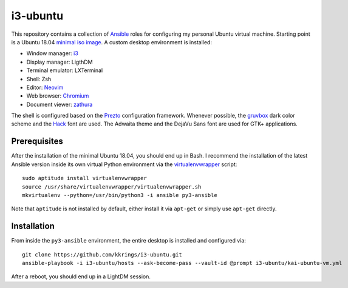 i3-ubuntu
=========

This repository contains a collection of Ansible_ roles for configuring my
personal Ubuntu virtual machine. Starting point is a Ubuntu 18.04 `minimal iso
image`_. A custom desktop environment is installed:

* Window manager: i3_
* Display manager: LigthDM
* Terminal emulator: LXTerminal
* Shell: Zsh
* Editor: Neovim_
* Web browser: Chromium_
* Document viewer: zathura_

The shell is configured based on the Prezto_ configuration framework. Whenever
possible, the gruvbox_ dark color scheme and the Hack_ font are used. The
Adwaita theme and the DejaVu Sans font are used for GTK+ applications.

Prerequisites
-------------

After the installation of the minimal Ubuntu 18.04, you should end up in Bash.
I recommend the installation of the latest Ansible version inside its own
virtual Python environment via the virtualenvwrapper_ script::

    sudo aptitude install virtualenvwrapper
    source /usr/share/virtualenvwrapper/virtualenvwrapper.sh
    mkvirtualenv --python=/usr/bin/python3 -i ansible py3-ansible

Note that ``aptitude`` is not installed by default, either install it
via ``apt-get`` or simply use ``apt-get`` directly.

Installation
------------

From inside the ``py3-ansible`` environment, the entire desktop is installed
and configured via::

    git clone https://github.com/kkrings/i3-ubuntu.git
    ansible-playbook -i i3-ubuntu/hosts --ask-become-pass --vault-id @prompt i3-ubuntu/kai-ubuntu-vm.yml

After a reboot, you should end up in a LightDM session.

.. External links
.. _Ansible:
    https://www.ansible.com/

.. _minimal iso image:
    https://help.ubuntu.com/community/Installation/MinimalCD/

.. _i3:
    https://i3wm.org/

.. _Chromium:
    https://www.chromium.org/Home/

.. _zathura:
    https://pwmt.org/projects/zathura/

.. _Neovim:
    https://neovim.io/

.. _Prezto:
    https://github.com/sorin-ionescu/prezto/

.. _gruvbox:
    https://github.com/morhetz/gruvbox/

.. _Hack:
    https://sourcefoundry.org/hack/

.. _virtualenvwrapper:
    http://virtualenvwrapper.readthedocs.io/en/latest/
